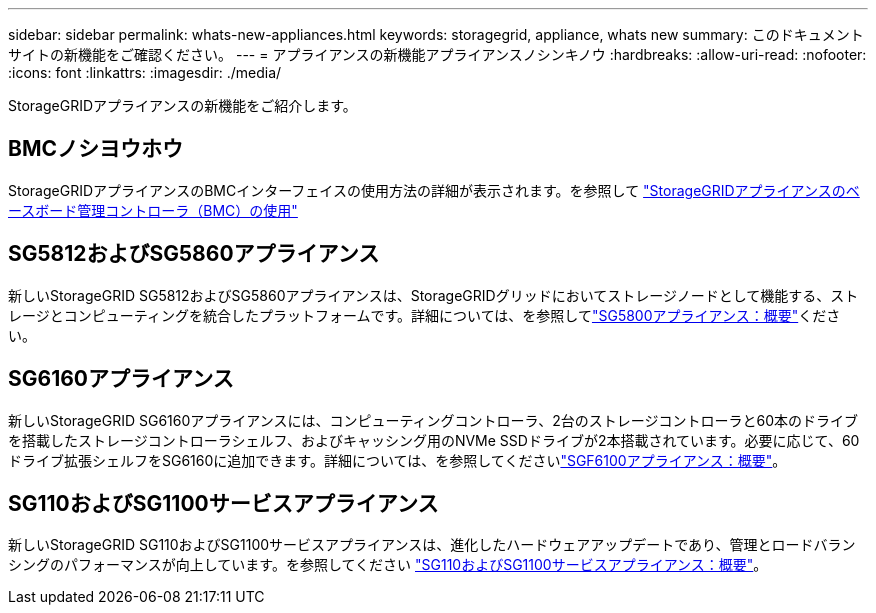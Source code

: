 ---
sidebar: sidebar 
permalink: whats-new-appliances.html 
keywords: storagegrid, appliance, whats new 
summary: このドキュメントサイトの新機能をご確認ください。 
---
= アプライアンスの新機能アプライアンスノシンキノウ
:hardbreaks:
:allow-uri-read: 
:nofooter: 
:icons: font
:linkattrs: 
:imagesdir: ./media/


[role="lead"]
StorageGRIDアプライアンスの新機能をご紹介します。



== BMCノシヨウホウ

StorageGRIDアプライアンスのBMCインターフェイスの使用方法の詳細が表示されます。を参照して link:./commonhardware/use-bmc.html["StorageGRIDアプライアンスのベースボード管理コントローラ（BMC）の使用"]



== SG5812およびSG5860アプライアンス

新しいStorageGRID SG5812およびSG5860アプライアンスは、StorageGRIDグリッドにおいてストレージノードとして機能する、ストレージとコンピューティングを統合したプラットフォームです。詳細については、を参照してlink:./installconfig/hardware-description-sg5800.html["SG5800アプライアンス：概要"]ください。



== SG6160アプライアンス

新しいStorageGRID SG6160アプライアンスには、コンピューティングコントローラ、2台のストレージコントローラと60本のドライブを搭載したストレージコントローラシェルフ、およびキャッシング用のNVMe SSDドライブが2本搭載されています。必要に応じて、60ドライブ拡張シェルフをSG6160に追加できます。詳細については、を参照してくださいlink:./installconfig/hardware-description-sg6100.html["SGF6100アプライアンス：概要"]。



== SG110およびSG1100サービスアプライアンス

新しいStorageGRID SG110およびSG1100サービスアプライアンスは、進化したハードウェアアップデートであり、管理とロードバランシングのパフォーマンスが向上しています。を参照してください link:./installconfig/hardware-description-sg110-and-1100.html["SG110およびSG1100サービスアプライアンス：概要"]。
